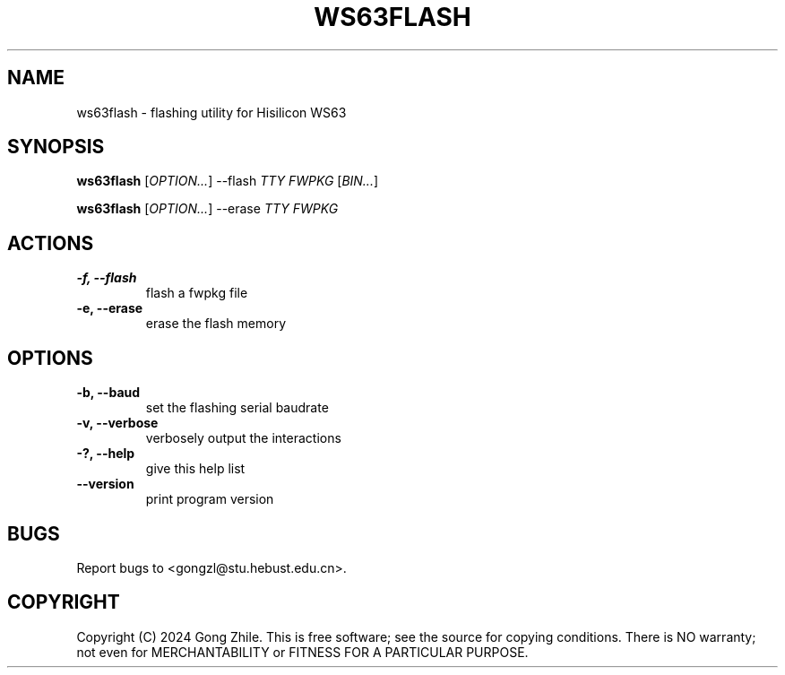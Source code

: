 .TH WS63FLASH 1 "October 2024" "0.2.0"
.SH NAME
ws63flash \- flashing utility for Hisilicon WS63

.SH SYNOPSIS
.B ws63flash
[\fIOPTION...\fR] --flash \fITTY FWPKG\fR [\fIBIN...\fR]

.B ws63flash
[\fIOPTION...\fR] --erase \fITTY FWPKG\fR

.SH ACTIONS
.TP
.B \-f, --flash
flash a fwpkg file

.TP
.B \-e, --erase
erase the flash memory

.SH OPTIONS
.TP
.B \-b, --baud
set the flashing serial baudrate

.TP
.B \-v, --verbose
verbosely output the interactions

.TP
.B \-?, --help
give this help list

.TP
.B \--version
print program version

.SH BUGS
Report bugs to <gongzl@stu.hebust.edu.cn>.

.SH COPYRIGHT
Copyright (C) 2024  Gong Zhile.
This is free software; see the source for copying conditions.  There is NO warranty; not even for MERCHANTABILITY or FITNESS FOR A PARTICULAR PURPOSE.
